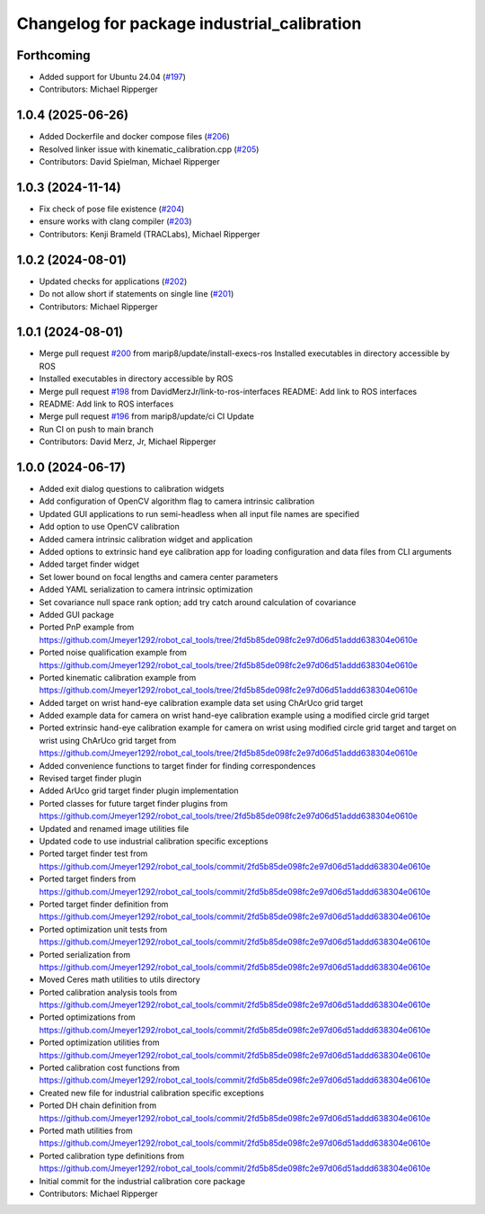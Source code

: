 ^^^^^^^^^^^^^^^^^^^^^^^^^^^^^^^^^^^^^^^^^^^^
Changelog for package industrial_calibration
^^^^^^^^^^^^^^^^^^^^^^^^^^^^^^^^^^^^^^^^^^^^

Forthcoming
-----------
* Added support for Ubuntu 24.04 (`#197 <https://github.com/marip8/industrial_calibration/issues/197>`_)
* Contributors: Michael Ripperger

1.0.4 (2025-06-26)
------------------
* Added Dockerfile and docker compose files (`#206 <https://github.com/marip8/industrial_calibration/issues/206>`_)
* Resolved linker issue with kinematic_calibration.cpp (`#205 <https://github.com/marip8/industrial_calibration/issues/205>`_)
* Contributors: David Spielman, Michael Ripperger

1.0.3 (2024-11-14)
------------------
* Fix check of pose file existence (`#204 <https://github.com/marip8/industrial_calibration/issues/204>`_)
* ensure works with clang compiler (`#203 <https://github.com/marip8/industrial_calibration/issues/203>`_)
* Contributors: Kenji Brameld (TRACLabs), Michael Ripperger

1.0.2 (2024-08-01)
------------------
* Updated checks for applications (`#202 <https://github.com/marip8/industrial_calibration/issues/202>`_)
* Do not allow short if statements on single line (`#201 <https://github.com/marip8/industrial_calibration/issues/201>`_)
* Contributors: Michael Ripperger

1.0.1 (2024-08-01)
------------------
* Merge pull request `#200 <https://github.com/marip8/industrial_calibration/issues/200>`_ from marip8/update/install-execs-ros
  Installed executables in directory accessible by ROS
* Installed executables in directory accessible by ROS
* Merge pull request `#198 <https://github.com/marip8/industrial_calibration/issues/198>`_ from DavidMerzJr/link-to-ros-interfaces
  README: Add link to ROS interfaces
* README: Add link to ROS interfaces
* Merge pull request `#196 <https://github.com/marip8/industrial_calibration/issues/196>`_ from marip8/update/ci
  CI Update
* Run CI on push to main branch
* Contributors: David Merz, Jr, Michael Ripperger

1.0.0 (2024-06-17)
------------------
* Added exit dialog questions to calibration widgets
* Add configuration of OpenCV algorithm flag to camera intrinsic calibration
* Updated GUI applications to run semi-headless when all input file names are specified
* Add option to use OpenCV calibration
* Added camera intrinsic calibration widget and application
* Added options to extrinsic hand eye calibration app for loading configuration and data files from CLI arguments
* Added target finder widget
* Set lower bound on focal lengths and camera center parameters
* Added YAML serialization to camera intrinsic optimization
* Set covariance null space rank option; add try catch around calculation of covariance
* Added GUI package
* Ported PnP example from https://github.com/Jmeyer1292/robot_cal_tools/tree/2fd5b85de098fc2e97d06d51addd638304e0610e
* Ported noise qualification example from https://github.com/Jmeyer1292/robot_cal_tools/tree/2fd5b85de098fc2e97d06d51addd638304e0610e
* Ported kinematic calibration example from https://github.com/Jmeyer1292/robot_cal_tools/tree/2fd5b85de098fc2e97d06d51addd638304e0610e
* Added target on wrist hand-eye calibration example data set using ChArUco grid target
* Added example data for camera on wrist hand-eye calibration example using a modified circle grid target
* Ported extrinsic hand-eye calibration example for camera on wrist using modified circle grid target and target on wrist using ChArUco grid target from https://github.com/Jmeyer1292/robot_cal_tools/tree/2fd5b85de098fc2e97d06d51addd638304e0610e
* Added convenience functions to target finder for finding correspondences
* Revised target finder plugin
* Added ArUco grid target finder plugin implementation
* Ported classes for future target finder plugins from https://github.com/Jmeyer1292/robot_cal_tools/tree/2fd5b85de098fc2e97d06d51addd638304e0610e
* Updated and renamed image utilities file
* Updated code to use industrial calibration specific exceptions
* Ported target finder test from https://github.com/Jmeyer1292/robot_cal_tools/commit/2fd5b85de098fc2e97d06d51addd638304e0610e
* Ported target finders from https://github.com/Jmeyer1292/robot_cal_tools/commit/2fd5b85de098fc2e97d06d51addd638304e0610e
* Ported target finder definition from https://github.com/Jmeyer1292/robot_cal_tools/commit/2fd5b85de098fc2e97d06d51addd638304e0610e
* Ported optimization unit tests from https://github.com/Jmeyer1292/robot_cal_tools/commit/2fd5b85de098fc2e97d06d51addd638304e0610e
* Ported serialization from https://github.com/Jmeyer1292/robot_cal_tools/commit/2fd5b85de098fc2e97d06d51addd638304e0610e
* Moved Ceres math utilities to utils directory
* Ported calibration analysis tools from https://github.com/Jmeyer1292/robot_cal_tools/commit/2fd5b85de098fc2e97d06d51addd638304e0610e
* Ported optimizations from https://github.com/Jmeyer1292/robot_cal_tools/commit/2fd5b85de098fc2e97d06d51addd638304e0610e
* Ported optimization utilities from https://github.com/Jmeyer1292/robot_cal_tools/commit/2fd5b85de098fc2e97d06d51addd638304e0610e
* Ported calibration cost functions from https://github.com/Jmeyer1292/robot_cal_tools/commit/2fd5b85de098fc2e97d06d51addd638304e0610e
* Created new file for industrial calibration specific exceptions
* Ported DH chain definition from https://github.com/Jmeyer1292/robot_cal_tools/commit/2fd5b85de098fc2e97d06d51addd638304e0610e
* Ported math utilities from https://github.com/Jmeyer1292/robot_cal_tools/commit/2fd5b85de098fc2e97d06d51addd638304e0610e
* Ported calibration type definitions from https://github.com/Jmeyer1292/robot_cal_tools/commit/2fd5b85de098fc2e97d06d51addd638304e0610e
* Initial commit for the industrial calibration core package
* Contributors: Michael Ripperger
